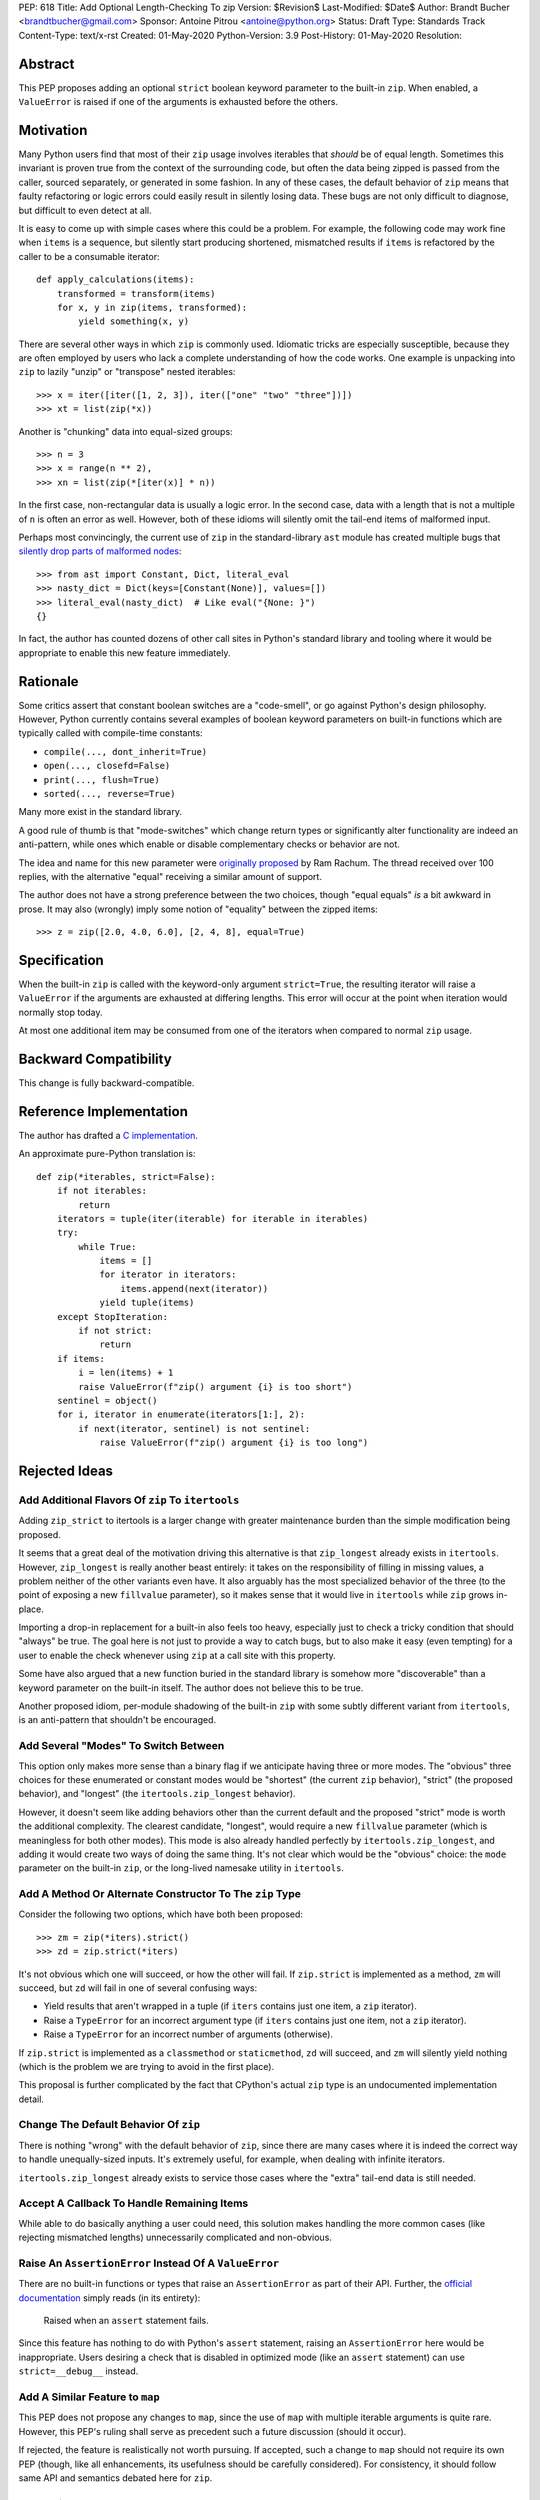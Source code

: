 PEP: 618
Title: Add Optional Length-Checking To zip
Version: $Revision$
Last-Modified: $Date$
Author: Brandt Bucher <brandtbucher@gmail.com>
Sponsor: Antoine Pitrou <antoine@python.org>
Status: Draft
Type: Standards Track
Content-Type: text/x-rst
Created: 01-May-2020
Python-Version: 3.9
Post-History: 01-May-2020
Resolution:


Abstract
========

This PEP proposes adding an optional ``strict`` boolean keyword
parameter to the built-in ``zip``.  When enabled, a ``ValueError`` is
raised if one of the arguments is exhausted before the others.


Motivation
==========

Many Python users find that most of their ``zip`` usage involves
iterables that *should* be of equal length.  Sometimes this invariant
is proven true from the context of the surrounding code, but often the
data being zipped is passed from the caller, sourced separately, or
generated in some fashion.  In any of these cases, the default
behavior of ``zip`` means that faulty refactoring or logic errors
could easily result in silently losing data.  These bugs are not only
difficult to diagnose, but difficult to even detect at all.

It is easy to come up with simple cases where this could be a problem.
For example, the following code may work fine when ``items`` is a
sequence, but silently start producing shortened, mismatched results
if ``items`` is refactored by the caller to be a consumable iterator::

    def apply_calculations(items):
        transformed = transform(items)
        for x, y in zip(items, transformed):
            yield something(x, y)

There are several other ways in which ``zip`` is commonly used.
Idiomatic tricks are especially susceptible, because they are often
employed by users who lack a complete understanding of how the code
works.  One example is unpacking into ``zip`` to lazily "unzip" or
"transpose" nested iterables::

    >>> x = iter([iter([1, 2, 3]), iter(["one" "two" "three"])])
    >>> xt = list(zip(*x))

Another is "chunking" data into equal-sized groups::

    >>> n = 3
    >>> x = range(n ** 2),
    >>> xn = list(zip(*[iter(x)] * n))

In the first case, non-rectangular data is usually a logic error.  In
the second case, data with a length that is not a multiple of ``n`` is
often an error as well.  However, both of these idioms will silently
omit the tail-end items of malformed input.

Perhaps most convincingly, the current use of ``zip`` in the
standard-library ``ast`` module has created multiple bugs that
`silently drop parts of malformed nodes
<https://bugs.python.org/issue40355>`_::

    >>> from ast import Constant, Dict, literal_eval
    >>> nasty_dict = Dict(keys=[Constant(None)], values=[])
    >>> literal_eval(nasty_dict)  # Like eval("{None: }")
    {}

In fact, the author has counted dozens of other call sites in Python's
standard library and tooling where it would be appropriate to enable
this new feature immediately.


Rationale
=========

Some critics assert that constant boolean switches are a "code-smell",
or go against Python's design philosophy.  However, Python currently
contains several examples of boolean keyword parameters on built-in
functions which are typically called with compile-time constants:

- ``compile(..., dont_inherit=True)``
- ``open(..., closefd=False)``
- ``print(..., flush=True)``
- ``sorted(..., reverse=True)``

Many more exist in the standard library.

A good rule of thumb is that "mode-switches" which change return types
or significantly alter functionality are indeed an anti-pattern, while
ones which enable or disable complementary checks or behavior are not.

The idea and name for this new parameter were `originally proposed
<https://mail.python.org/archives/list/python-ideas@python.org/message/6GFUADSQ5JTF7W7OGWF7XF2NH2XUTUQM>`_
by Ram Rachum.  The thread received over 100 replies, with the
alternative "equal" receiving a similar amount of support.

The author does not have a strong preference between the two choices,
though "equal equals" *is* a bit awkward in prose.  It may also
(wrongly) imply some notion of "equality" between the zipped items::

    >>> z = zip([2.0, 4.0, 6.0], [2, 4, 8], equal=True)


Specification
=============

When the built-in ``zip`` is called with the keyword-only argument
``strict=True``, the resulting iterator will raise a ``ValueError`` if
the arguments are exhausted at differing lengths.  This error will
occur at the point when iteration would normally stop today.

At most one additional item may be consumed from one of the iterators
when compared to normal ``zip`` usage.


Backward Compatibility
======================

This change is fully backward-compatible.


Reference Implementation
========================

The author has drafted a `C implementation
<https://github.com/python/cpython/compare/master...brandtbucher:zip-strict>`_.

An approximate pure-Python translation is::

    def zip(*iterables, strict=False):
        if not iterables:
            return
        iterators = tuple(iter(iterable) for iterable in iterables)
        try:
            while True:
                items = []
                for iterator in iterators:
                    items.append(next(iterator))
                yield tuple(items)
        except StopIteration:
            if not strict:
                return
        if items:
            i = len(items) + 1
            raise ValueError(f"zip() argument {i} is too short")
        sentinel = object()
        for i, iterator in enumerate(iterators[1:], 2):
            if next(iterator, sentinel) is not sentinel:
                raise ValueError(f"zip() argument {i} is too long")


Rejected Ideas
==============

Add Additional Flavors Of ``zip`` To ``itertools``
''''''''''''''''''''''''''''''''''''''''''''''''''

Adding ``zip_strict`` to itertools is a larger change with greater
maintenance burden than the simple modification being proposed.

It seems that a great deal of the motivation driving this alternative
is that ``zip_longest`` already exists in ``itertools``.  However,
``zip_longest`` is really another beast entirely: it takes on the
responsibility of filling in missing values, a problem neither of
the other variants even have.  It also arguably has the most
specialized behavior of the three (to the point of exposing a new
``fillvalue`` parameter), so it makes sense that it would live in
``itertools`` while ``zip`` grows in-place.

Importing a drop-in replacement for a built-in also feels too heavy,
especially just to check a tricky condition that should "always" be
true.  The goal here is not just to provide a way to catch bugs, but
to also make it easy (even tempting) for a user to enable the check
whenever using ``zip`` at a call site with this property.

Some have also argued that a new function buried in the standard
library is somehow more "discoverable" than a keyword parameter on the
built-in itself.  The author does not believe this to be true.

Another proposed idiom, per-module shadowing of the built-in ``zip``
with some subtly different variant from ``itertools``, is an
anti-pattern that shouldn't be encouraged.


Add Several "Modes" To Switch Between
'''''''''''''''''''''''''''''''''''''

This option only makes more sense than a binary flag if we anticipate
having three or more modes. The "obvious" three choices for these
enumerated or constant modes would be "shortest" (the current ``zip``
behavior), "strict" (the proposed behavior), and "longest"
(the ``itertools.zip_longest`` behavior).

However, it doesn't seem like adding behaviors other than the current
default and the proposed "strict" mode is worth the additional
complexity.  The clearest candidate, "longest", would require a new
``fillvalue`` parameter (which is meaningless for both other modes).
This mode is also already handled perfectly by
``itertools.zip_longest``, and adding it would create two ways of
doing the same thing.  It's not clear which would be the "obvious"
choice: the ``mode`` parameter on the built-in ``zip``, or the
long-lived namesake utility in ``itertools``.


Add A Method Or Alternate Constructor To The ``zip`` Type
'''''''''''''''''''''''''''''''''''''''''''''''''''''''''

Consider the following two options, which have both been proposed::

    >>> zm = zip(*iters).strict()
    >>> zd = zip.strict(*iters)

It's not obvious which one will succeed, or how the other will fail.
If ``zip.strict`` is implemented as a method, ``zm`` will succeed, but
``zd`` will fail in one of several confusing ways:

- Yield results that aren't wrapped in a tuple (if ``iters`` contains
  just one item, a ``zip`` iterator).
- Raise a ``TypeError`` for an incorrect argument type (if ``iters``
  contains just one item, not a ``zip`` iterator).
- Raise a ``TypeError`` for an incorrect number of arguments
  (otherwise).

If ``zip.strict`` is implemented as a ``classmethod`` or
``staticmethod``, ``zd`` will succeed, and ``zm`` will silently yield
nothing (which is the problem we are trying to avoid in the first
place).

This proposal is further complicated by the fact that CPython's actual
``zip`` type is an undocumented implementation detail.


Change The Default Behavior Of ``zip``
''''''''''''''''''''''''''''''''''''''

There is nothing "wrong" with the default behavior of ``zip``, since
there are many cases where it is indeed the correct way to handle
unequally-sized inputs. It's extremely useful, for example, when
dealing with infinite iterators.

``itertools.zip_longest`` already exists to service those cases where
the "extra" tail-end data is still needed.


Accept A Callback To Handle Remaining Items
'''''''''''''''''''''''''''''''''''''''''''

While able to do basically anything a user could need, this solution
makes handling the more common cases (like rejecting mismatched
lengths) unnecessarily complicated and non-obvious.


Raise An ``AssertionError`` Instead Of A ``ValueError``
'''''''''''''''''''''''''''''''''''''''''''''''''''''''

There are no built-in functions or types that raise an
``AssertionError`` as part of their API.  Further, the `official
documentation
<https://docs.python.org/3.9/library/exceptions.html?highlight=assertionerror#AssertionError>`_
simply reads (in its entirety):

    Raised when an ``assert`` statement fails.

Since this feature has nothing to do with Python's ``assert``
statement, raising an ``AssertionError`` here would be inappropriate.
Users desiring a check that is disabled in optimized mode (like an
``assert`` statement) can use ``strict=__debug__`` instead.


Add A Similar Feature to ``map``
''''''''''''''''''''''''''''''''

This PEP does not propose any changes to ``map``, since the use of
``map`` with multiple iterable arguments is quite rare. However, this
PEP's ruling shall serve as precedent such a future discussion (should
it occur).

If rejected, the feature is realistically not worth pursuing. If
accepted, such a change to ``map`` should not require its own PEP
(though, like all enhancements, its usefulness should be carefully
considered).  For consistency, it should follow same API and semantics
debated here for ``zip``.


Do Nothing
''''''''''

This option is perhaps the least attractive.

Silently truncated data is a particularly nasty class of bug, and
hand-writing a robust solution that gets this right `isn't trivial
<https://stackoverflow.com/questions/32954486/zip-iterators-asserting-for-equal-length-in-python>`_.
The real-world motivating examples from Python's own standard library
are evidence that it's *very* easy to fall into the sort of trap that
this feature aims to avoid.


Copyright
=========

This document is placed in the public domain or under the
CC0-1.0-Universal license, whichever is more permissive.


..
   Local Variables:
   mode: indented-text
   indent-tabs-mode: nil
   sentence-end-double-space: t
   fill-column: 70
   coding: utf-8
   End:
